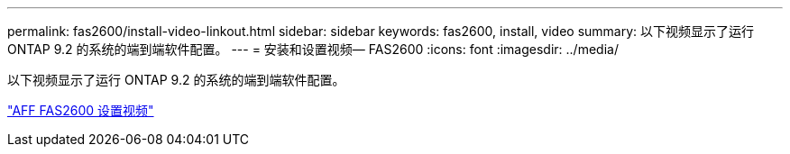 ---
permalink: fas2600/install-video-linkout.html 
sidebar: sidebar 
keywords: fas2600, install, video 
summary: 以下视频显示了运行 ONTAP 9.2 的系统的端到端软件配置。 
---
= 安装和设置视频— FAS2600
:icons: font
:imagesdir: ../media/


以下视频显示了运行 ONTAP 9.2 的系统的端到端软件配置。

link:https://youtu.be/WAE0afWhj1c["AFF FAS2600 设置视频"^]
